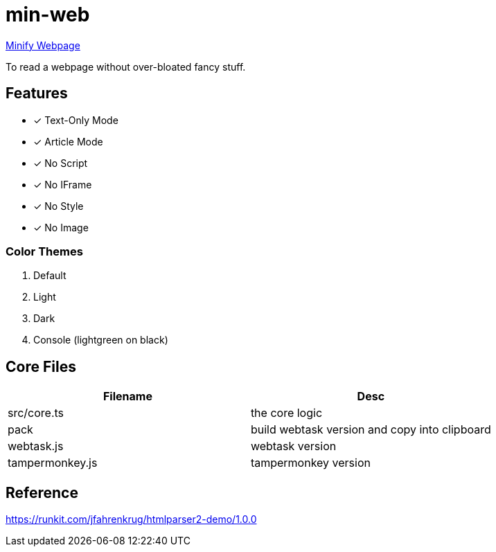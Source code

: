 = min-web

https://minweb.surge.sh[Minify Webpage]

To read a webpage without over-bloated fancy stuff.

== Features

* [x] Text-Only Mode
* [x] Article Mode
* [x] No Script
* [x] No IFrame
* [x] No Style
* [x] No Image

=== Color Themes

. Default
. Light
. Dark
. Console (lightgreen on black)

== Core Files

|===
| Filename | Desc

| src/core.ts     | the core logic
| pack            | build webtask version and copy into clipboard
| webtask.js      | webtask version
| tampermonkey.js | tampermonkey version
|===

== Reference

https://runkit.com/jfahrenkrug/htmlparser2-demo/1.0.0[https://runkit.com/jfahrenkrug/htmlparser2-demo/1.0.0]
